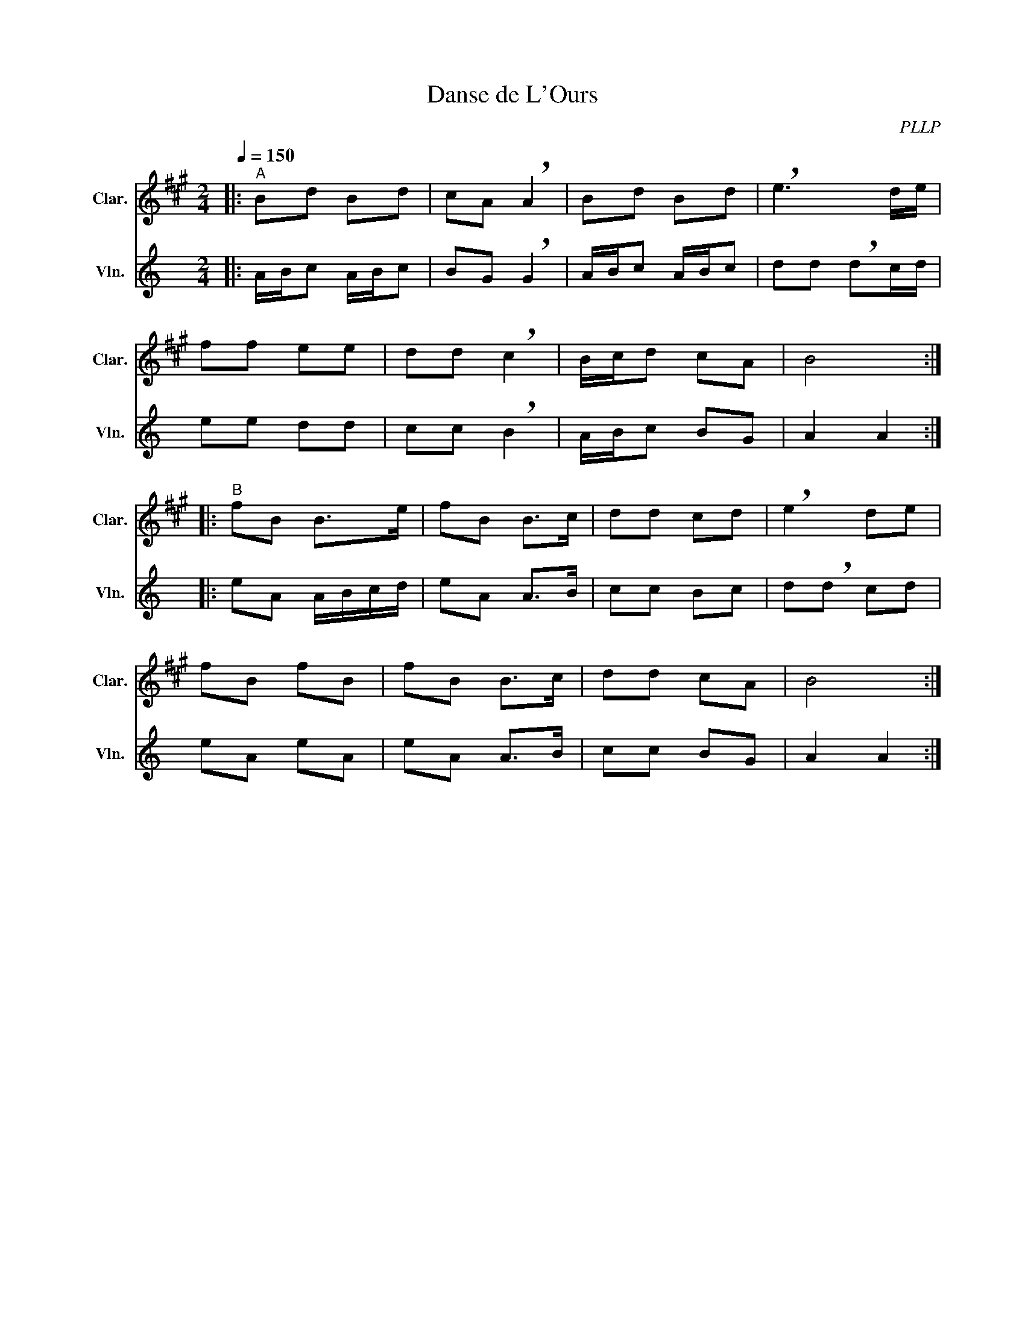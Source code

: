 X:1
T:Danse de L'Ours
C:PLLP
%%score 1 2
L:1/4
M:2/4
Q:150
K:C
%%stretchlast 1.0
V:1 treble transpose=-2 nm="Clar." snm="Clar."
%%MIDI program 71
V:2 treble nm="Vln." snm="Vln."
%%MIDI program 40
V:1
[K:A]|:"^A" B/d/ B/d/ | c/A/ !breath!A | B/d/ B/d/ | !breath!e3/2 d/4e/4 |
 f/f/ e/e/ | d/d/ !breath!c | B/4c/4d/ c/A/ | B2 :|
|:"^B" f/B/ B/>e/ | f/B/ B/>c/ | d/d/ c/d/ | !breath!e d/e/ |
 f/B/ f/B/ | f/B/ B/>c/ | d/d/ c/A/ | B2 :|
V:2
[K:C]|: A/4B/4c/ A/4B/4c/ | B/G/ !breath!G | A/4B/4c/ A/4B/4c/ | d/d/ !breath!d/c/4d/4 |
 e/e/ d/d/ | c/c/ !breath!B | A/4B/4c/ B/G/ | A A :|
|: e/A/ A/4B/4c/4d/4 | e/A/ A/>B/ | c/c/ B/c/ | d/!breath!d/ c/d/ |
 e/A/ e/A/ | e/A/ A/>B/ | c/c/ B/G/ | A A :|
